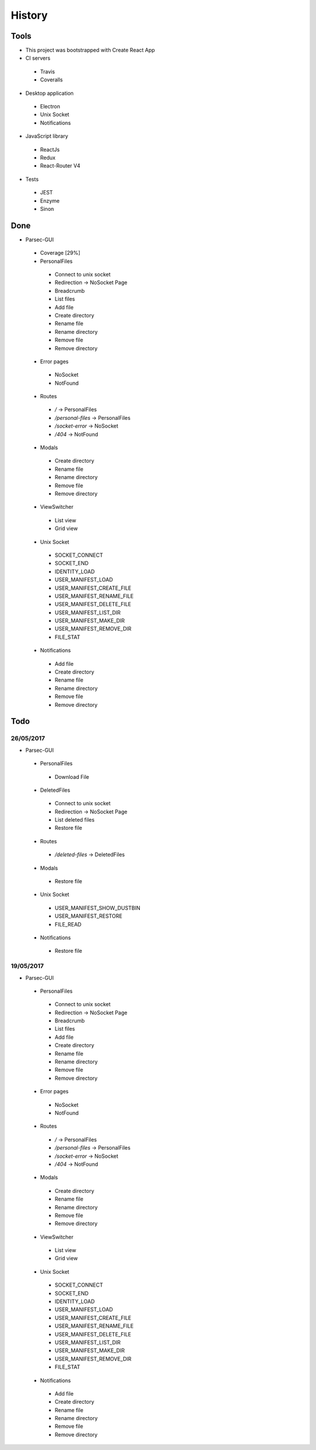 =======
History
=======

Tools
-----
- This project was bootstrapped with Create React App
- CI servers
 - Travis
 - Coveralls
- Desktop application
 - Electron
 - Unix Socket
 - Notifications
- JavaScript library
 - ReactJs
 - Redux
 - React-Router V4
- Tests
 - JEST
 - Enzyme
 - Sinon

Done
----
- Parsec-GUI
 - Coverage [29%]
 - PersonalFiles
  - Connect to unix socket
  - Redirection -> NoSocket Page
  - Breadcrumb
  - List files
  - Add file
  - Create directory
  - Rename file
  - Rename directory
  - Remove file
  - Remove directory
 - Error pages
  - NoSocket
  - NotFound
 - Routes
  - */* -> PersonalFiles
  - */personal-files* -> PersonalFiles
  - */socket-error* -> NoSocket
  - */404* -> NotFound
 - Modals
  - Create directory
  - Rename file
  - Rename directory
  - Remove file
  - Remove directory
 - ViewSwitcher
  - List view
  - Grid view
 - Unix Socket
  - SOCKET_CONNECT
  - SOCKET_END
  - IDENTITY_LOAD
  - USER_MANIFEST_LOAD
  - USER_MANIFEST_CREATE_FILE
  - USER_MANIFEST_RENAME_FILE
  - USER_MANIFEST_DELETE_FILE
  - USER_MANIFEST_LIST_DIR
  - USER_MANIFEST_MAKE_DIR
  - USER_MANIFEST_REMOVE_DIR
  - FILE_STAT
 - Notifications
  - Add file
  - Create directory
  - Rename file
  - Rename directory
  - Remove file
  - Remove directory

Todo
----

26/05/2017
**********************
- Parsec-GUI
 - PersonalFiles
  - Download File
 - DeletedFiles
  - Connect to unix socket
  - Redirection -> NoSocket Page
  - List deleted files
  - Restore file
 - Routes
  - */deleted-files* -> DeletedFiles
 - Modals
  - Restore file
 - Unix Socket
  - USER_MANIFEST_SHOW_DUSTBIN
  - USER_MANIFEST_RESTORE
  - FILE_READ
 - Notifications
  - Restore file

19/05/2017
**********************
- Parsec-GUI
 - PersonalFiles
  - Connect to unix socket
  - Redirection -> NoSocket Page
  - Breadcrumb
  - List files
  - Add file
  - Create directory
  - Rename file
  - Rename directory
  - Remove file
  - Remove directory
 - Error pages
  - NoSocket
  - NotFound
 - Routes
  - */* -> PersonalFiles
  - */personal-files* -> PersonalFiles
  - */socket-error* -> NoSocket
  - */404* -> NotFound
 - Modals
  - Create directory
  - Rename file
  - Rename directory
  - Remove file
  - Remove directory
 - ViewSwitcher
  - List view
  - Grid view
 - Unix Socket
  - SOCKET_CONNECT
  - SOCKET_END
  - IDENTITY_LOAD
  - USER_MANIFEST_LOAD
  - USER_MANIFEST_CREATE_FILE
  - USER_MANIFEST_RENAME_FILE
  - USER_MANIFEST_DELETE_FILE
  - USER_MANIFEST_LIST_DIR
  - USER_MANIFEST_MAKE_DIR
  - USER_MANIFEST_REMOVE_DIR
  - FILE_STAT
 - Notifications
  - Add file
  - Create directory
  - Rename file
  - Rename directory
  - Remove file
  - Remove directory
